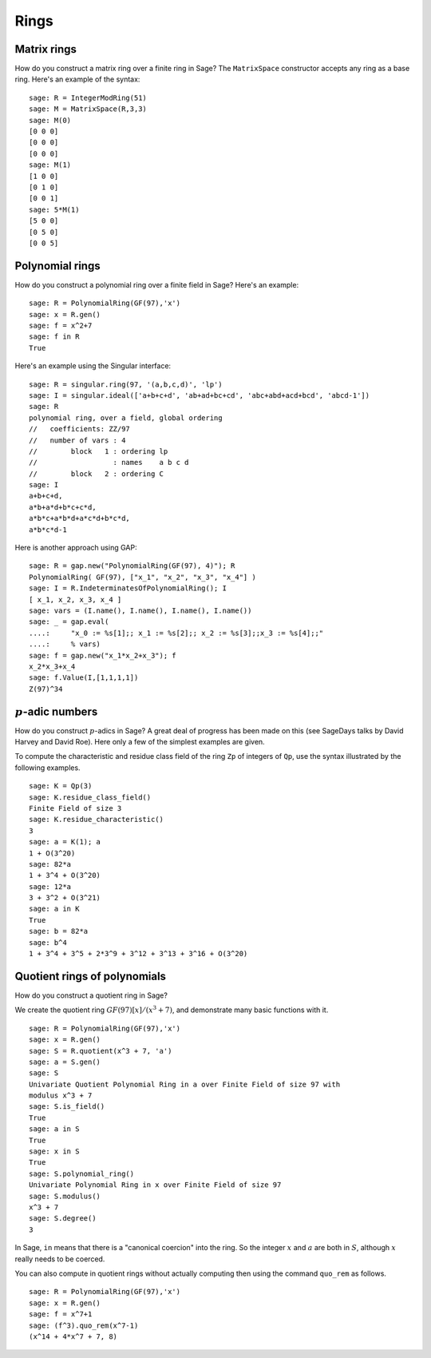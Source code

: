 *****
Rings
*****

.. index::
   pair: matrix; ring

.. _section_matrix-ring:

Matrix rings
============
How do you construct a matrix ring over a finite ring in Sage? The
``MatrixSpace`` constructor accepts any ring as a base ring. Here's
an example of the syntax:

::

    sage: R = IntegerModRing(51)
    sage: M = MatrixSpace(R,3,3)
    sage: M(0)
    [0 0 0]
    [0 0 0]
    [0 0 0]
    sage: M(1)
    [1 0 0]
    [0 1 0]
    [0 0 1]
    sage: 5*M(1)
    [5 0 0]
    [0 5 0]
    [0 0 5]

.. index::
   pair: polynomial; ring

.. _section-polynomial-ring:

Polynomial rings
================

How do you construct a polynomial ring over a finite field in Sage?
Here's an example:

::

    sage: R = PolynomialRing(GF(97),'x')
    sage: x = R.gen()
    sage: f = x^2+7
    sage: f in R
    True

Here's an example using the Singular interface:

::

    sage: R = singular.ring(97, '(a,b,c,d)', 'lp')
    sage: I = singular.ideal(['a+b+c+d', 'ab+ad+bc+cd', 'abc+abd+acd+bcd', 'abcd-1'])
    sage: R
    polynomial ring, over a field, global ordering
    //   coefficients: ZZ/97
    //   number of vars : 4
    //        block   1 : ordering lp
    //                  : names    a b c d
    //        block   2 : ordering C
    sage: I
    a+b+c+d,
    a*b+a*d+b*c+c*d,
    a*b*c+a*b*d+a*c*d+b*c*d,
    a*b*c*d-1

Here is another approach using GAP:

::

    sage: R = gap.new("PolynomialRing(GF(97), 4)"); R
    PolynomialRing( GF(97), ["x_1", "x_2", "x_3", "x_4"] )
    sage: I = R.IndeterminatesOfPolynomialRing(); I
    [ x_1, x_2, x_3, x_4 ]
    sage: vars = (I.name(), I.name(), I.name(), I.name())
    sage: _ = gap.eval(
    ....:     "x_0 := %s[1];; x_1 := %s[2];; x_2 := %s[3];;x_3 := %s[4];;"
    ....:     % vars)
    sage: f = gap.new("x_1*x_2+x_3"); f
    x_2*x_3+x_4
    sage: f.Value(I,[1,1,1,1])
    Z(97)^34

.. index:: p-adics

.. _section-padics:

:math:`p`-adic numbers
========================

How do you construct :math:`p`-adics in Sage? A great deal of
progress has been made on this (see SageDays talks by David Harvey
and David Roe). Here only a few of the simplest examples are
given.

To compute the characteristic and residue class field of the ring
``Zp`` of integers of ``Qp``, use the syntax illustrated by the
following examples.

::

    sage: K = Qp(3)
    sage: K.residue_class_field()
    Finite Field of size 3
    sage: K.residue_characteristic()
    3
    sage: a = K(1); a
    1 + O(3^20)
    sage: 82*a
    1 + 3^4 + O(3^20)
    sage: 12*a
    3 + 3^2 + O(3^21)
    sage: a in K
    True
    sage: b = 82*a
    sage: b^4
    1 + 3^4 + 3^5 + 2*3^9 + 3^12 + 3^13 + 3^16 + O(3^20)

.. index::
   pair: polynomial; quotient ring

Quotient rings of polynomials
=============================

How do you construct a quotient ring in Sage?

We create the quotient ring :math:`GF(97)[x]/(x^3+7)`, and
demonstrate many basic functions with it.

::

    sage: R = PolynomialRing(GF(97),'x')
    sage: x = R.gen()
    sage: S = R.quotient(x^3 + 7, 'a')
    sage: a = S.gen()
    sage: S
    Univariate Quotient Polynomial Ring in a over Finite Field of size 97 with
    modulus x^3 + 7
    sage: S.is_field()
    True
    sage: a in S
    True
    sage: x in S
    True
    sage: S.polynomial_ring()
    Univariate Polynomial Ring in x over Finite Field of size 97
    sage: S.modulus()
    x^3 + 7
    sage: S.degree()
    3

In Sage, ``in`` means that there is a "canonical coercion" into the
ring. So the integer :math:`x` and :math:`a` are both in
:math:`S`, although :math:`x` really needs to be coerced.

You can also compute in quotient rings without actually computing
then using the command ``quo_rem`` as follows.

::

    sage: R = PolynomialRing(GF(97),'x')
    sage: x = R.gen()
    sage: f = x^7+1
    sage: (f^3).quo_rem(x^7-1)
    (x^14 + 4*x^7 + 7, 8)
